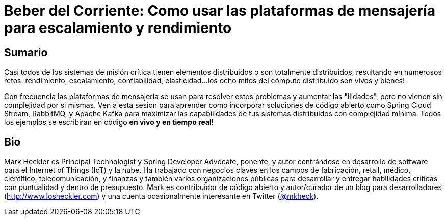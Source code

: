 = Beber del Corriente: Como usar las plataformas de mensajería para escalamiento y rendimiento

== Sumario

Casi todos de los sistemas de misión crítica tienen elementos distribuidos o son totalmente distribuidos, resultando en numerosos retos: rendimiento, escalamiento, confiabilidad, elasticidad...los ocho mitos del cómputo distribuido son vivos y bienes!

Con frecuencia las plataformas de mensajería se usan para resolver estos problemas y aumentar las "ilidades", pero no vienen sin complejidad por si mismas. Ven a esta sesión para aprender como incorporar soluciones de código abierto como Spring Cloud Stream, RabbitMQ, y Apache Kafka para maximizar las capabilidades de tus sistemas distribuidos con complejidad mínima. Todos los ejemplos se escribirán en código *en vivo y en tiempo real*!

== Bio

Mark Heckler es Principal Technologist y Spring Developer Advocate, ponente, y autor centrándose en desarrollo de software para el Internet of Things (IoT) y la nube. Ha trabajado con negocios claves en los campos de fabricación, retail, médico, científico, telecomunicación, y finanzas y también varios organizaciones públicas para desarrollar y entregar habilidades críticas con puntualidad y dentro de presupuesto. Mark es contribuidor de código abierto y autor/curador de un blog para desarrolladores (http://www.losheckler.com) y una cuenta ocasionalmente interesante en Twitter (https://twitter.com/mkheck[@mkheck]).
